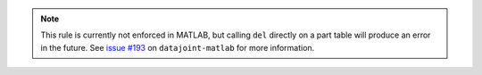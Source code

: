 .. note::

  This rule is currently not enforced in MATLAB, but calling ``del`` directly on a part table will produce an error in the future.
  See `issue #193 <https://github.com/datajoint/datajoint-matlab/issues/193>`_ on ``datajoint-matlab`` for more information.
